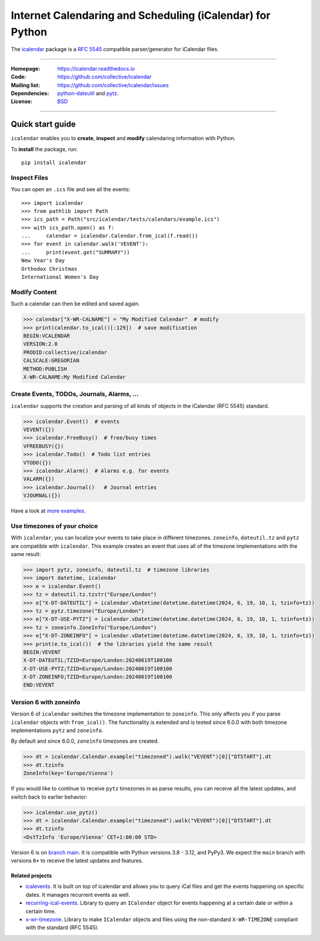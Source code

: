 ==========================================================
Internet Calendaring and Scheduling (iCalendar) for Python
==========================================================

The `icalendar`_ package is a `RFC 5545`_ compatible parser/generator for iCalendar
files.

----

:Homepage: https://icalendar.readthedocs.io
:Code: https://github.com/collective/icalendar
:Mailing list: https://github.com/collective/icalendar/issues
:Dependencies: `python-dateutil`_ and `pytz`_.
:License: `BSD`_

----

.. image:: https://badge.fury.io/py/icalendar.svg
   :target: https://pypi.org/project/icalendar/
   :alt: Python Package Version on PyPI

.. image:: https://img.shields.io/pypi/pyversions/icalendar
   :target: https://pypi.org/project/icalendar/
   :alt: PyPI - Python Version

.. image:: https://img.shields.io/pypi/dm/icalendar.svg
   :target: https://pypi.org/project/icalendar/#files
   :alt: Downloads from PyPI

.. image:: https://img.shields.io/github/actions/workflow/status/collective/icalendar/tests.yml?branch=main&label=main&logo=github
    :target: https://github.com/collective/icalendar/actions/workflows/tests.yml?query=branch%3Amain
    :alt: GitHub Actions build status for main

.. image:: https://img.shields.io/github/actions/workflow/status/collective/icalendar/tests.yml?branch=4.x&label=4.x&logo=github
    :target: https://github.com/collective/icalendar/actions/workflows/tests.yml?query=branch%3A4.x++
    :alt: GitHub Actions build status for 4.x

.. image:: https://readthedocs.org/projects/icalendar/badge/?version=latest
    :target: https://icalendar.readthedocs.io/en/latest/?badge=latest
    :alt: Documentation Status

.. _`icalendar`: https://pypi.org/project/icalendar/
.. _`RFC 5545`: https://www.ietf.org/rfc/rfc5545.txt
.. _`python-dateutil`: https://github.com/dateutil/dateutil/
.. _`pytz`: https://pypi.org/project/pytz/
.. _`BSD`: https://github.com/collective/icalendar/issues/2

Quick start guide
-----------------

``icalendar`` enables you to **create**, **inspect** and **modify**
calendaring information with Python.

To **install** the package, run::

    pip install icalendar


Inspect Files
~~~~~~~~~~~~~

You can open an ``.ics`` file and see all the events::

  >>> import icalendar
  >>> from pathlib import Path
  >>> ics_path = Path("src/icalendar/tests/calendars/example.ics")
  >>> with ics_path.open() as f:
  ...     calendar = icalendar.Calendar.from_ical(f.read())
  >>> for event in calendar.walk('VEVENT'):
  ...     print(event.get("SUMMARY"))
  New Year's Day
  Orthodox Christmas
  International Women's Day

Modify Content
~~~~~~~~~~~~~~

Such a calendar can then be edited and saved again.

.. code:: python

    >>> calendar["X-WR-CALNAME"] = "My Modified Calendar"  # modify
    >>> print(calendar.to_ical()[:129])  # save modification
    BEGIN:VCALENDAR
    VERSION:2.0
    PRODID:collective/icalendar
    CALSCALE:GREGORIAN
    METHOD:PUBLISH
    X-WR-CALNAME:My Modified Calendar


Create Events, TODOs, Journals, Alarms, ...
~~~~~~~~~~~~~~~~~~~~~~~~~~~~~~~~~~~~~~~~~~~

``icalendar`` supports the creation and parsing of all kinds of objects
in the iCalendar (RFC 5545) standard.

.. code:: python

    >>> icalendar.Event()  # events
    VEVENT({})
    >>> icalendar.FreeBusy()  # free/busy times
    VFREEBUSY({})
    >>> icalendar.Todo()  # Todo list entries
    VTODO({})
    >>> icalendar.Alarm()  # Alarms e.g. for events
    VALARM({})
    >>> icalendar.Journal()   # Journal entries
    VJOURNAL({})


Have a look at `more examples
<https://icalendar.readthedocs.io/en/latest/usage.html>`_.

Use timezones of your choice
~~~~~~~~~~~~~~~~~~~~~~~~~~~~

With ``icalendar``, you can localize your events to take place in different
timezones.
``zoneinfo``, ``dateutil.tz`` and ``pytz`` are compatible with ``icalendar``.
This example creates an event that uses all of the timezone implementations
with the same result:

.. code:: python

    >>> import pytz, zoneinfo, dateutil.tz  # timezone libraries
    >>> import datetime, icalendar
    >>> e = icalendar.Event()
    >>> tz = dateutil.tz.tzstr("Europe/London")
    >>> e["X-DT-DATEUTIL"] = icalendar.vDatetime(datetime.datetime(2024, 6, 19, 10, 1, tzinfo=tz))
    >>> tz = pytz.timezone("Europe/London")
    >>> e["X-DT-USE-PYTZ"] = icalendar.vDatetime(datetime.datetime(2024, 6, 19, 10, 1, tzinfo=tz))
    >>> tz = zoneinfo.ZoneInfo("Europe/London")
    >>> e["X-DT-ZONEINFO"] = icalendar.vDatetime(datetime.datetime(2024, 6, 19, 10, 1, tzinfo=tz))
    >>> print(e.to_ical())  # the libraries yield the same result
    BEGIN:VEVENT
    X-DT-DATEUTIL;TZID=Europe/London:20240619T100100
    X-DT-USE-PYTZ;TZID=Europe/London:20240619T100100
    X-DT-ZONEINFO;TZID=Europe/London:20240619T100100
    END:VEVENT

Version 6 with zoneinfo
~~~~~~~~~~~~~~~~~~~~~~~

Version 6 of ``icalendar`` switches the timezone implementation to ``zoneinfo``.
This only affects you if you parse ``icalendar`` objects with ``from_ical()``.
The functionality is extended and is tested since 6.0.0 with both timezone
implementations ``pytz`` and ``zoneinfo``.

By default and since 6.0.0, ``zoneinfo`` timezones are created.

.. code:: python

    >>> dt = icalendar.Calendar.example("timezoned").walk("VEVENT")[0]["DTSTART"].dt
    >>> dt.tzinfo
    ZoneInfo(key='Europe/Vienna')

If you would like to continue to receive ``pytz`` timezones in as parse results,
you can receive all the latest updates, and switch back to earlier behavior:

.. code:: python

    >>> icalendar.use_pytz()
    >>> dt = icalendar.Calendar.example("timezoned").walk("VEVENT")[0]["DTSTART"].dt
    >>> dt.tzinfo
    <DstTzInfo 'Europe/Vienna' CET+1:00:00 STD>

Version 6 is on `branch main <https://github.com/collective/icalendar/>`_.
It is compatible with Python versions 3.8 - 3.12, and PyPy3.
We expect the ``main`` branch with versions ``6+`` to receive the latest updates and features.

Related projects
================

* `icalevents <https://github.com/irgangla/icalevents>`_. It is built on top of icalendar and allows you to query iCal files and get the events happening on specific dates. It manages recurrent events as well.
* `recurring-ical-events <https://pypi.org/project/recurring-ical-events/>`_. Library to query an ``ICalendar`` object for events happening at a certain date or within a certain time.
* `x-wr-timezone <https://pypi.org/project/x-wr-timezone/>`_. Library to make ``ICalendar`` objects and files using the non-standard ``X-WR-TIMEZONE`` compliant with the standard (RFC 5545).
